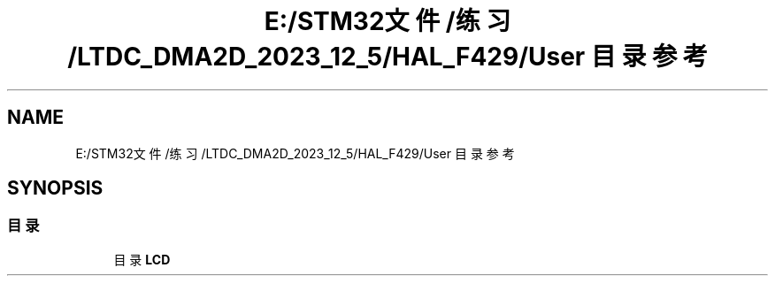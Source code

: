 .TH "E:/STM32文件/练习/LTDC_DMA2D_2023_12_5/HAL_F429/User 目录参考" 3 "My Project" \" -*- nroff -*-
.ad l
.nh
.SH NAME
E:/STM32文件/练习/LTDC_DMA2D_2023_12_5/HAL_F429/User 目录参考
.SH SYNOPSIS
.br
.PP
.SS "目录"

.in +1c
.ti -1c
.RI "目录 \fBLCD\fP"
.br
.in -1c
